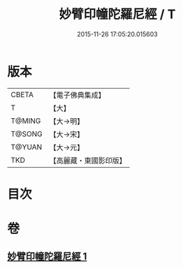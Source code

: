 #+TITLE: 妙臂印幢陀羅尼經 / T
#+DATE: 2015-11-26 17:05:20.015603
* 版本
 |     CBETA|【電子佛典集成】|
 |         T|【大】     |
 |    T@MING|【大→明】   |
 |    T@SONG|【大→宋】   |
 |    T@YUAN|【大→元】   |
 |       TKD|【高麗藏・東國影印版】|

* 目次
* 卷
** [[file:KR6j0594_001.txt][妙臂印幢陀羅尼經 1]]
